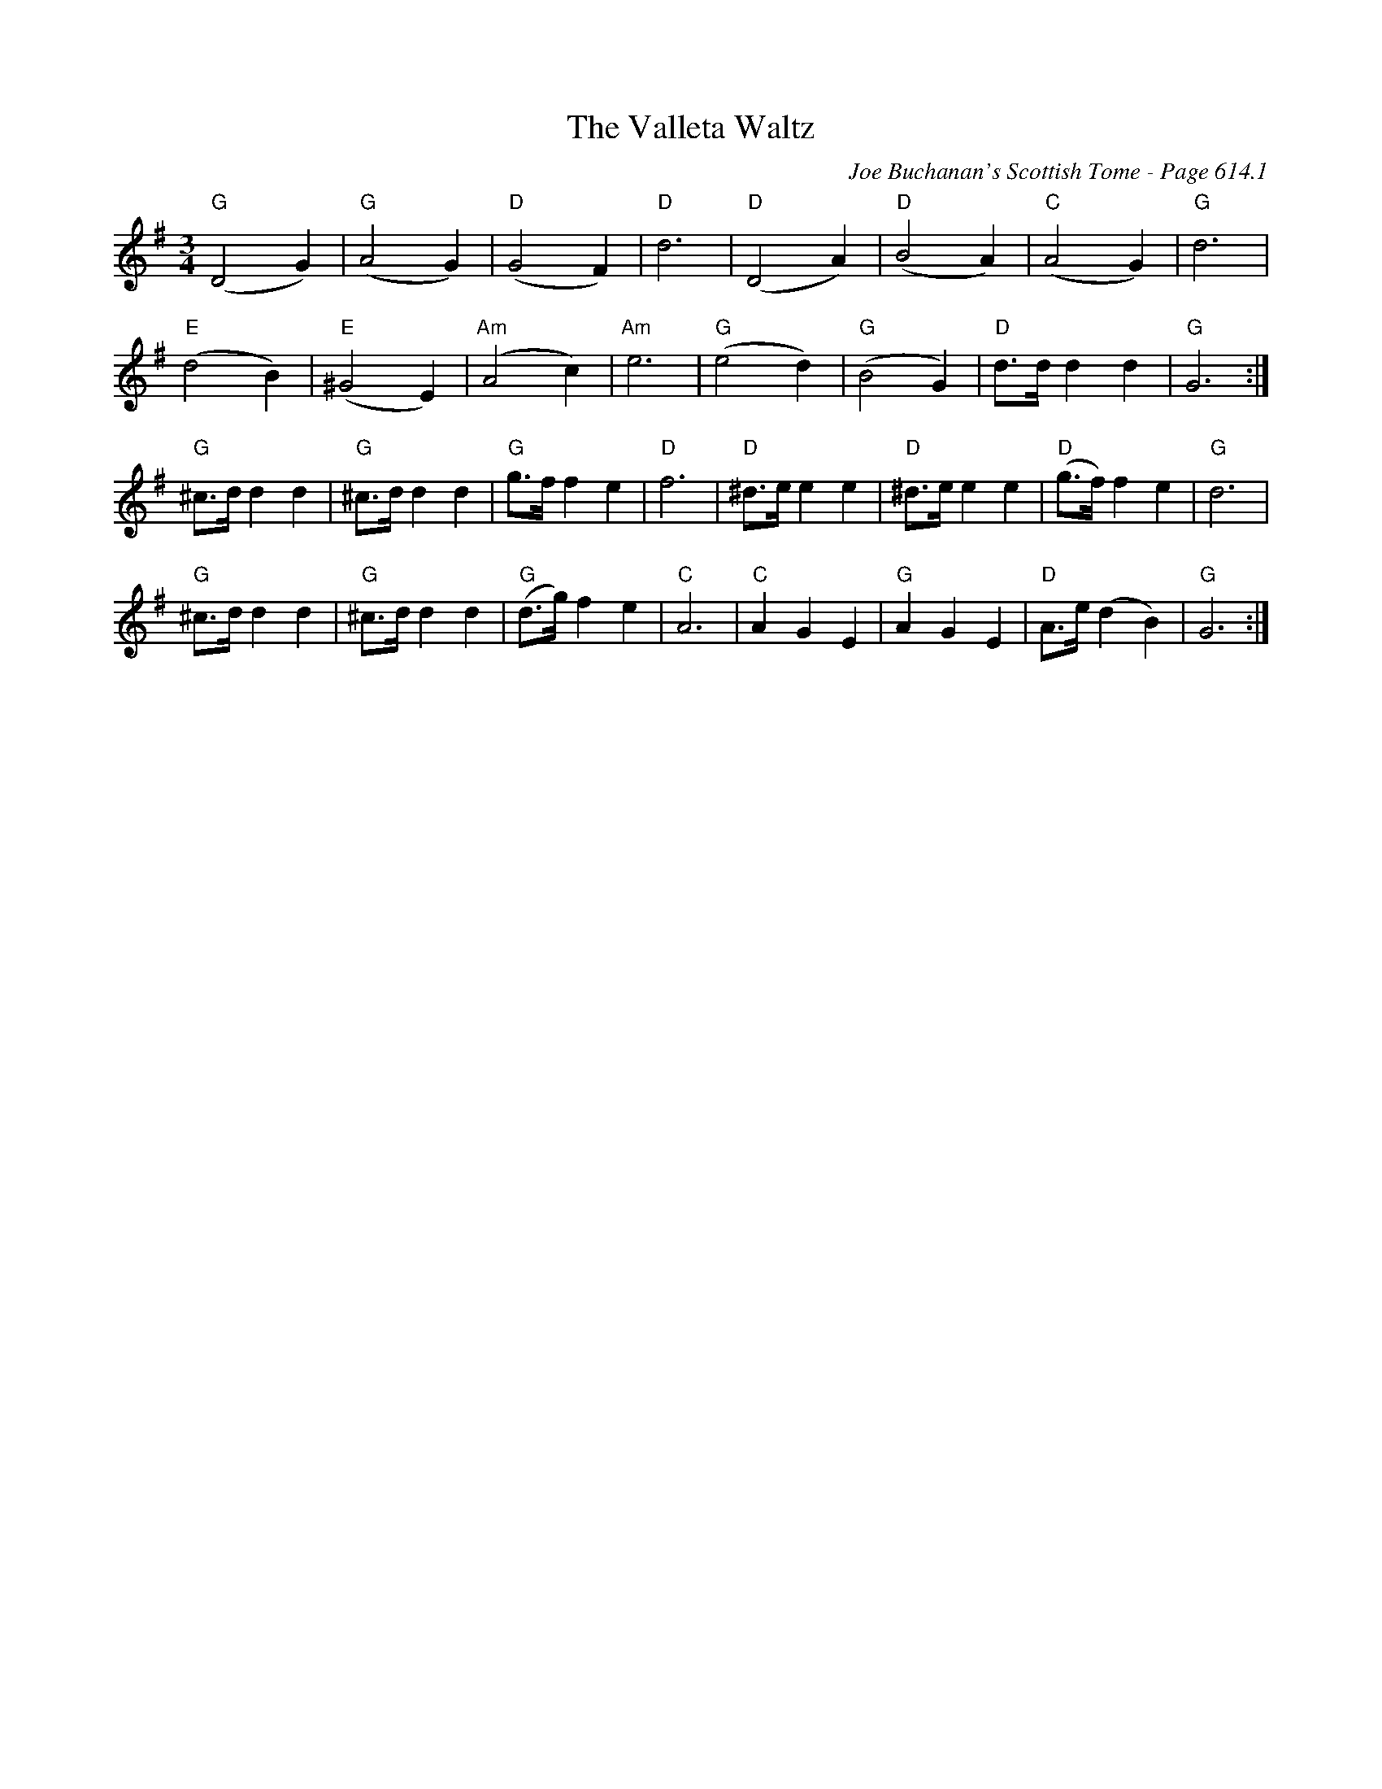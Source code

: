 X:1021
T:Valleta Waltz, The
C:Joe Buchanan's Scottish Tome - Page 614.1
I:614 1
Z:Carl Allison
R:Waltz
L:1/4
M:3/4
K:G
"G"(D2 G) | "G"(A2 G) | "D"(G2 F) | "D"d3 | "D"(D2 A) | "D"(B2 A) | "C"(A2 G) | "G"d3 |
"E"(d2 B) | "E"(^G2 E) | "Am"(A2 c) | "Am"e3 | "G"(e2 d) | "G"(B2 G) | "D"d/>d/ d d | "G"G3 :|
"G"^c/>d/ d d | "G"^c/>d/ d d | "G"g/>f/ f e | "D"f3 | "D"^d/>e/ e e | "D"^d/>e/ e e | "D"(g/>f/) f e | "G"d3 |
"G"^c/>d/ d d | "G"^c/>d/ d d | "G"(d/>g/) f e | "C"A3 | "C"A G E | "G"A G E | "D"A/>e/ (d B) | "G"G3 :|
